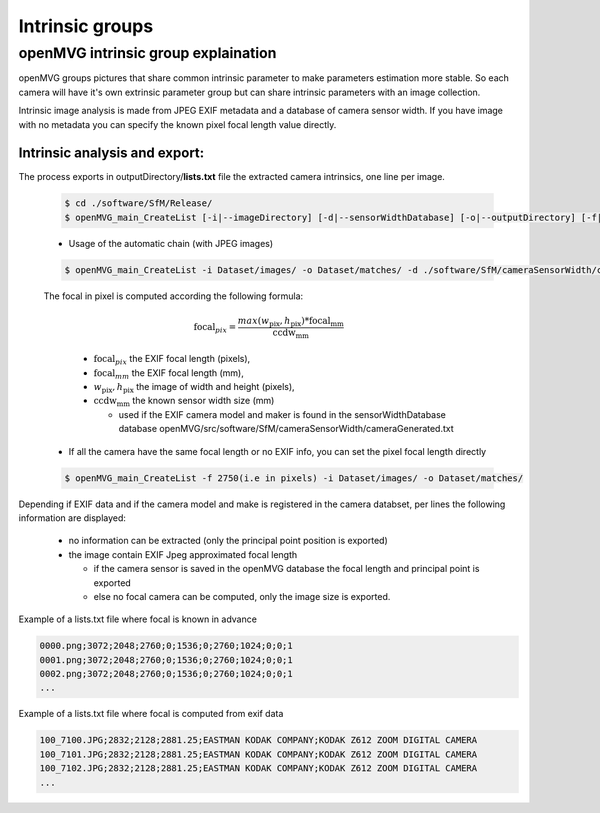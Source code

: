 *****************************
Intrinsic groups
*****************************

======================================
openMVG intrinsic group explaination
======================================

openMVG groups pictures that share common intrinsic parameter to make parameters estimation more stable.
So each camera will have it's own extrinsic parameter group but can share intrinsic parameters with an image collection.

Intrinsic image analysis is made from JPEG EXIF metadata and a database of camera sensor width.
If you have image with no metadata you can specify the known pixel focal length value directly.

Intrinsic analysis and export:
-----------------------------------

The process exports in outputDirectory/**lists.txt** file the extracted camera intrinsics, one line per image.

  .. code-block:: c++

    $ cd ./software/SfM/Release/
    $ openMVG_main_CreateList [-i|--imageDirectory] [-d|--sensorWidthDatabase] [-o|--outputDirectory] [-f|--focal]

  - Usage of the automatic chain (with JPEG images)
  
  .. code-block:: c++
  
    $ openMVG_main_CreateList -i Dataset/images/ -o Dataset/matches/ -d ./software/SfM/cameraSensorWidth/cameraGenerated.txt


  The focal in pixel is computed according the following formula:

    .. math::
      
      \text{focal}_{pix} = \frac{max( w_\text{pix}, h_\text{pix} ) * \text{focal}_\text{mm}} {\text{ccdw}_\text{mm}}

    - :math:`\text{focal}_{pix}` the EXIF focal length (pixels),
    - :math:`\text{focal}_{mm}` the EXIF focal length (mm),
    - :math:`w_\text{pix}, h_\text{pix}` the image of width and height (pixels),
    - :math:`\text{ccdw}_\text{mm}` the known sensor width size (mm)

      - used if the EXIF camera model and maker is found in the sensorWidthDatabase database openMVG/src/software/SfM/cameraSensorWidth/cameraGenerated.txt

  - If all the camera have the same focal length or no EXIF info, you can set the pixel focal length directly
  
  .. code-block:: c++
  
    $ openMVG_main_CreateList -f 2750(i.e in pixels) -i Dataset/images/ -o Dataset/matches/

Depending if EXIF data and if the camera model and make is registered in the camera databset, per lines the following information are displayed:

  - no information can be extracted (only the principal point position is exported)
  - the image contain EXIF Jpeg approximated focal length
    
    - if the camera sensor is saved in the openMVG database the focal length and principal point is exported
    - else no focal camera can be computed, only the image size is exported.


Example of a lists.txt file where focal is known in advance

.. code-block:: c++

  0000.png;3072;2048;2760;0;1536;0;2760;1024;0;0;1
  0001.png;3072;2048;2760;0;1536;0;2760;1024;0;0;1
  0002.png;3072;2048;2760;0;1536;0;2760;1024;0;0;1
  ...

Example of a lists.txt file where focal is computed from exif data

.. code-block:: c++

  100_7100.JPG;2832;2128;2881.25;EASTMAN KODAK COMPANY;KODAK Z612 ZOOM DIGITAL CAMERA
  100_7101.JPG;2832;2128;2881.25;EASTMAN KODAK COMPANY;KODAK Z612 ZOOM DIGITAL CAMERA
  100_7102.JPG;2832;2128;2881.25;EASTMAN KODAK COMPANY;KODAK Z612 ZOOM DIGITAL CAMERA
  ...
